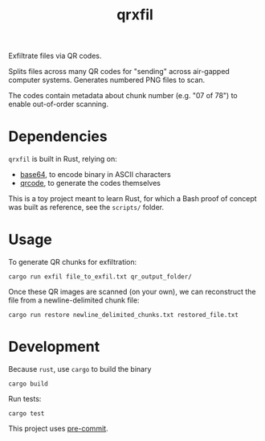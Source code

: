 #+TITLE: qrxfil

Exfiltrate files via QR codes.

Splits files across many QR codes for "sending" across air-gapped
computer systems. Generates numbered PNG files to scan.

The codes contain metadata about chunk number (e.g. "07 of 78") to
enable out-of-order scanning.



* Dependencies

=qrxfil= is built in Rust, relying on:
- [[https://crates.io/crates/base64][base64]], to encode binary in ASCII characters
- [[https://crates.io/crates/qrcode][qrcode]], to generate the codes themselves

This is a toy project meant to learn Rust, for which a Bash proof of
concept was built as reference, see the =scripts/= folder.


* Usage

To generate QR chunks for exfiltration:

#+begin_src shell
cargo run exfil file_to_exfil.txt qr_output_folder/
#+end_src

Once these QR images are scanned (on your own), we can reconstruct the
file from a newline-delimited chunk file:

#+begin_src shell
cargo run restore newline_delimited_chunks.txt restored_file.txt
#+end_src


* Development

Because =rust=, use =cargo= to build the binary

#+begin_src shell
cargo build
#+end_src

Run tests:

#+begin_src shell
cargo test
#+end_src

This project uses [[https://pre-commit.com/][pre-commit]].
